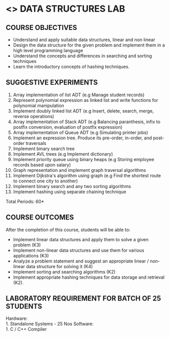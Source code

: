 * <<<308>>> DATA STRUCTURES LAB
:properties:
:author: Ms. M. Saritha and Dr. B. Prabavathy
:date: 
:end:

#+startup: showall
** CO PO MAPPING :noexport:
#+NAME: co-po-mapping
|                |    | PO1 | PO2 | PO3 | PO4 | PO5 | PO6 | PO7 | PO8 | PO9 | PO10 | PO11 | PO12 | PSO1 | PSO2 | PSO3 |
|                |    |  K3 |  K4 |  K5 |  K5 |  K6 |   - |   - |   - |   - |    - |    - |    - |   K5 |   K3 |   K6 |
| CO1            | K3 |   3 |   2 |   2 |   0 |   1 |   0 |   0 |   1 |   1 |    1 |    0 |    1 |    2 |    3 |    1 |
| CO2            | K3 |   3 |   2 |   2 |   0 |   1 |   0 |   0 |   1 |   1 |    1 |    0 |    1 |    2 |    3 |    1 |
| CO3            | K4 |   3 |   3 |   2 |   0 |   2 |   0 |   0 |   1 |   1 |    1 |    0 |    1 |    2 |    3 |    2 |
| CO4            | K2 |   2 |   2 |   1 |   0 |   1 |   0 |   0 |   1 |   1 |    1 |    0 |    1 |    1 |    2 |    1 |
| CO5            | K2 |   2 |   2 |   1 |   0 |   1 |   0 |   0 |   1 |   1 |    1 |    0 |    1 |    1 |    2 |    1 |
| Score          |    |   8 |   7 |   5 |   0 |   4 |   0 |   0 |   3 |   3 |    3 |    0 |    3 |    5 |    8 |    4 |
| Course Mapping |    |   2 |   2 |   1 |   0 |   1 |   0 |   0 |   1 |   1 |    1 |    0 |    1 |    1 |    2 |    1 |

{{{credits}}}
| L | T | P | C |
| 0 | 0 | 4 | 2 |

** COURSE OBJECTIVES
- Understand and apply suitable data structures, linear and non linear
- Design the data structure for the given problem and implement them
  in a high level programming language
- Understand the concepts and differences in searching and sorting
  techniques
- Learn the introductory concepts of hashing techniques.


** SUGGESTIVE EXPERIMENTS
1. Array implementation of list ADT (e.g Manage student records)
2. Represent polynomial expression as linked list and write functions for polynomial manipulation
3. Implement doubly linked list ADT (e.g Insert, delete, search, merge, reverse operations)
4. Array implementation of Stack ADT (e.g Balancing paranthesis, infix to postfix conversion, evaluation of postfix expression)
5. Array implementation of Queue ADT (e.g Simulating printer jobs)
6. Implement an expression tree. Produce its pre-order, in-order, and post-order traversals
7. Implement binary search tree 
8. Implement AVL trees (e.g Implement dictionary)  
9. Implement priority queue using binary heaps (e.g Storing employee records based upon salary)
10. Graph representation and implement graph traversal algorithms 
11. Implement Dijkstra's algorithm using graph (e.g Find the shortest route to connect one city to another)
12. Implement binary search and any two sorting algorithms 
13. Implement hashing using separate chaining technique 

\hfill *Total Periods: 60*

** COURSE OUTCOMES
After the completion of this course, students will be able to: 
- Implement linear data structures and apply them to solve a given problem (K3) 
- Implement non-linear data structures and use them for various applications (K3)
- Analyze a problem statement and suggest an appropriate linear / non-linear data structure
  for solving it (K4)
- Implement sorting and searching algorithms (K2)
- Implement appropriate hashing techniques for data storage and retrieval (K2).

** LABORATORY REQUIREMENT FOR BATCH OF 25 STUDENTS
Hardware:\\
    1. Standalone Systems - 25 Nos 
Software:\\
    1. C / C++ Compiler 
      
